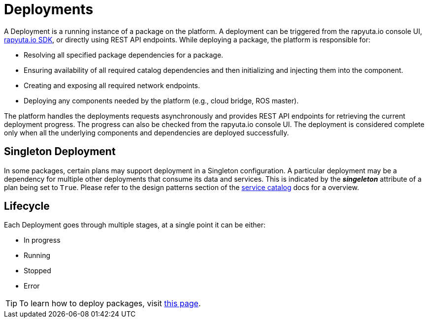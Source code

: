 = Deployments

A Deployment is a running instance of a package on the platform. A deployment can be triggered from the rapyuta.io console UI, link:../developer_guide/rapyuta_io_sdk/sdk_docs.html[rapyuta.io SDK], or directly using 
REST API endpoints. While deploying a package, the platform is responsible for:

* Resolving all specified package dependencies for a package. 
* Ensuring availability of all required catalog dependencies and then initializing and injecting them into the component.
* Creating and exposing all required network endpoints.
* Deploying any components needed by the platform (e.g., cloud bridge, ROS master).

The platform handles the deployments requests asynchronously and provides REST API endpoints for retrieving the current deployment progress. The progress can
also be checked from the rapyuta.io console UI. The deployment is considered complete only when all the underlying components and dependencies are deployed
successfully.

== Singleton Deployment
In some packages, certain plans may support deployment in a Singleton configuration. A particular deployment may be a dependency for multiple other deployments that consume its data and services. This is indicated by the *_singeleton_* attribute of a plan being set to `True`. Please refer to the design patterns section of the link:service_catalog.html[service catalog] docs for a overview.



== Lifecycle
Each Deployment goes through multiple stages, at a single point it can be either:

* In progress
* Running
* Stopped
* Error

[TIP]
To learn how to deploy packages, visit link:../getting_started/deploying_package.html[this page].